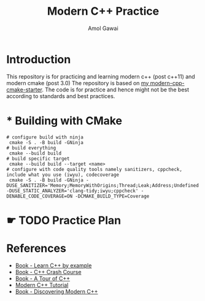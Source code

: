 #+TITLE: Modern C++ Practice
#+AUTHOR: Amol Gawai
#+STARTUP: Overview
* Introduction
This repository is for practicing and learning modern c++ (post c++11) and modern cmake (post 3.0)
The repository is based on [[https://github.com/amolgawai/modern-cpp-cmake-starter][my modern-cpp-cmake-starter]].
The code is for practice and hence might not be the best according to standards and best practices.
* * Building with CMake
#+BEGIN_SRC shell
  # configure build with ninja
   cmake -S . -B build -GNinja
  # build everything
   cmake --build build
  # build specific target
   cmake --build build --target <name>
  # configure with code quality tools namely sanitizers, cppcheck, include what you use (iwyu), codecoverage
   cmake -S . -B build -GNinja -DUSE_SANITIZER='Memory;MemoryWithOrigins;Thread;Leak;Address;Undefined' -DUSE_STATIC_ANALYZER='clang-tidy;iwyu;cppcheck' -DENABLE_CODE_COVERAGE=ON -DCMAKE_BUILD_TYPE=Coverage
#+END_SRC
* ☛ TODO Practice Plan
* References
- [[https://www.manning.com/books/learn-c-plus-plus-by-example][Book - Learn C++ by example]]
- [[https://ccc.codes][Book - C++ Crash Course]]
- [[https://www.stroustrup.com/tour2.html][Book - A Tour of C++]]
- [[https://changkun.de/modern-cpp/pdf/modern-cpp-tutorial-en-us.pdf][Modern C++ Tutorial]]
- [[https://www.amazon.de/-/en/Peter-Gottschling/dp/0134383583][Book - Discovering Modern C++]]
